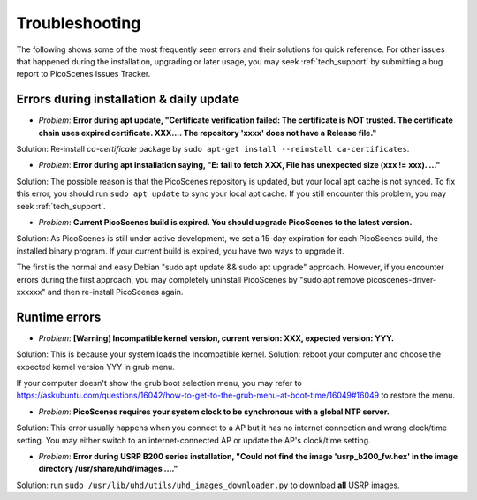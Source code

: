 Troubleshooting
=================================================

The following shows some of the most frequently seen errors and their solutions for quick reference. For other issues that happened during the installation, upgrading or later usage, you may seek :ref:`tech_support` by submitting a bug report to PicoScenes Issues Tracker.


Errors during installation \& daily update
----------------------------------------------

- *Problem*: **Error during apt update, "Certificate verification failed: The certificate is NOT trusted. The certificate chain uses expired certificate. XXX.... The repository 'xxxx' does not have a Release file."**

Solution: Re-install *ca-certificate* package by ``sudo apt-get install --reinstall ca-certificates``.

- *Problem*: **Error during apt installation saying, "E: fail to fetch XXX, File has unexpected size (xxx != xxx). ..."**

Solution: The possible reason is that the PicoScenes repository is updated, but your local apt cache is not synced. To fix this error, you should run ``sudo apt update`` to sync your local apt cache. If you still encounter this problem, you may seek :ref:`tech_support`.

- *Problem*: **Current PicoScenes build is expired. You should upgrade PicoScenes to the latest version.**

Solution: As PicoScenes is still under active development, we set a 15-day expiration for each PicoScenes build, the installed binary program. If your current build is expired, you have two ways to upgrade it. 

The first is the normal and easy Debian "sudo apt update && sudo apt upgrade" approach. However, if you encounter errors during the first approach, you may completely uninstall PicoScenes by "sudo apt remove picoscenes-driver-xxxxxx" and then re-install PicoScenes again.

Runtime errors
---------------------

- *Problem*: **[Warning] Incompatible kernel version, current version: XXX, expected version: YYY.**

Solution: This is because your system loads the Incompatible kernel. Solution: reboot your computer and choose the expected kernel version YYY in grub menu. 

If your computer doesn't show the grub boot selection menu, you may refer to https://askubuntu.com/questions/16042/how-to-get-to-the-grub-menu-at-boot-time/16049#16049 to restore the menu.

- *Problem*: **PicoScenes requires your system clock to be synchronous with a global NTP server.**

Solution: This error usually happens when you connect to a AP but it has no internet connection and wrong clock/time setting. You may either switch to an internet-connected AP or update the AP's clock/time setting.

- *Problem*: **Error during USRP B200 series installation, "Could not find the image 'usrp_b200_fw.hex' in the image directory /usr/share/uhd/images ...."**

Solution: run ``sudo /usr/lib/uhd/utils/uhd_images_downloader.py`` to download **all** USRP images.
